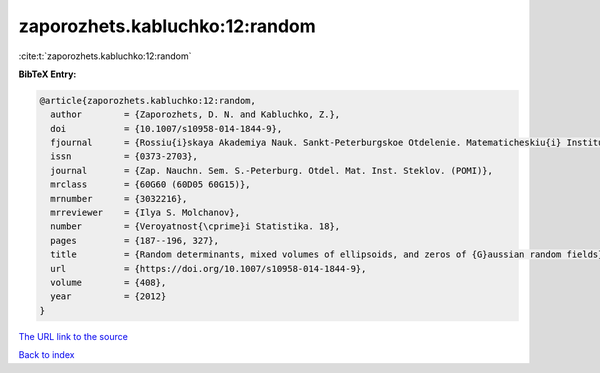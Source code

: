 zaporozhets.kabluchko:12:random
===============================

:cite:t:`zaporozhets.kabluchko:12:random`

**BibTeX Entry:**

.. code-block:: bibtex

   @article{zaporozhets.kabluchko:12:random,
     author        = {Zaporozhets, D. N. and Kabluchko, Z.},
     doi           = {10.1007/s10958-014-1844-9},
     fjournal      = {Rossiu{i}skaya Akademiya Nauk. Sankt-Peterburgskoe Otdelenie. Matematicheskiu{i} Institut im. V. A. Steklova. Zapiski Nauchnykh Seminarov (POMI)},
     issn          = {0373-2703},
     journal       = {Zap. Nauchn. Sem. S.-Peterburg. Otdel. Mat. Inst. Steklov. (POMI)},
     mrclass       = {60G60 (60D05 60G15)},
     mrnumber      = {3032216},
     mrreviewer    = {Ilya S. Molchanov},
     number        = {Veroyatnost{\cprime}i Statistika. 18},
     pages         = {187--196, 327},
     title         = {Random determinants, mixed volumes of ellipsoids, and zeros of {G}aussian random fields},
     url           = {https://doi.org/10.1007/s10958-014-1844-9},
     volume        = {408},
     year          = {2012}
   }

`The URL link to the source <https://doi.org/10.1007/s10958-014-1844-9>`__


`Back to index <../By-Cite-Keys.html>`__
